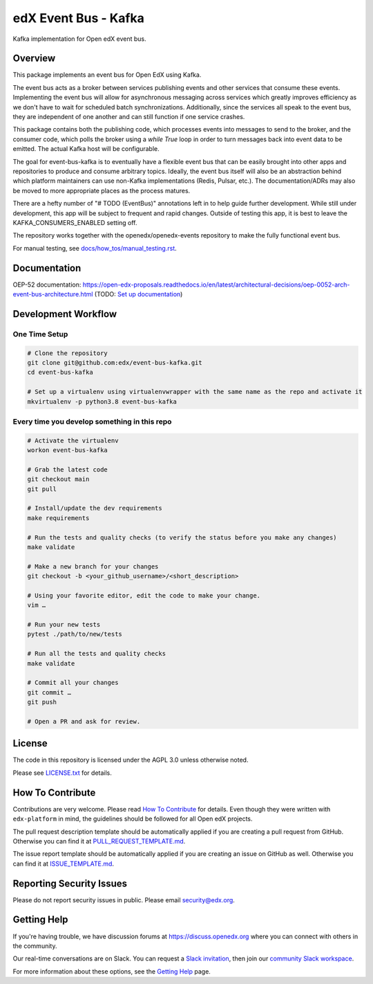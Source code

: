 edX Event Bus - Kafka
=====================

Kafka implementation for Open edX event bus.

|pypi-badge| |ci-badge| |codecov-badge| |doc-badge| |pyversions-badge|
|license-badge|

Overview
--------
This package implements an event bus for Open EdX using Kafka.

The event bus acts as a broker between services publishing events and other services that consume these events.
Implementing the event bus will allow for asynchronous messaging across services which greatly improves efficiency as we don't have to wait for scheduled batch synchronizations.
Additionally, since the services all speak to the event bus, they are independent of one another and can still function if one service crashes.

This package contains both the publishing code, which processes events into messages to send to the broker, and the consumer code,
which polls the broker using a `while True` loop in order to turn messages back into event data to be emitted.
The actual Kafka host will be configurable.

The goal for event-bus-kafka is to eventually have a flexible event bus that can be easily brought into other apps and repositories to produce and consume arbitrary topics.
Ideally, the event bus itself will also be an abstraction behind which platform maintainers can use non-Kafka implementations (Redis, Pulsar, etc.).
The documentation/ADRs may also be moved to more appropriate places as the process matures.

There are a hefty number of "# TODO (EventBus)" annotations left in to help guide further development.
While still under development, this app will be subject to frequent and rapid changes.
Outside of testing this app, it is best to leave the KAFKA_CONSUMERS_ENABLED setting off.

The repository works together with the openedx/openedx-events repository to make the fully functional event bus.

For manual testing, see `<docs/how_tos/manual_testing.rst>`__.

Documentation
-------------

OEP-52 documentation: https://open-edx-proposals.readthedocs.io/en/latest/architectural-decisions/oep-0052-arch-event-bus-architecture.html
(TODO: `Set up documentation <https://openedx.atlassian.net/wiki/spaces/DOC/pages/21627535/Publish+Documentation+on+Read+the+Docs>`_)

Development Workflow
--------------------

One Time Setup
~~~~~~~~~~~~~~
.. code-block::

  # Clone the repository
  git clone git@github.com:edx/event-bus-kafka.git
  cd event-bus-kafka

  # Set up a virtualenv using virtualenvwrapper with the same name as the repo and activate it
  mkvirtualenv -p python3.8 event-bus-kafka


Every time you develop something in this repo
~~~~~~~~~~~~~~~~~~~~~~~~~~~~~~~~~~~~~~~~~~~~~
.. code-block::

  # Activate the virtualenv
  workon event-bus-kafka

  # Grab the latest code
  git checkout main
  git pull

  # Install/update the dev requirements
  make requirements

  # Run the tests and quality checks (to verify the status before you make any changes)
  make validate

  # Make a new branch for your changes
  git checkout -b <your_github_username>/<short_description>

  # Using your favorite editor, edit the code to make your change.
  vim …

  # Run your new tests
  pytest ./path/to/new/tests

  # Run all the tests and quality checks
  make validate

  # Commit all your changes
  git commit …
  git push

  # Open a PR and ask for review.

License
-------

The code in this repository is licensed under the AGPL 3.0 unless
otherwise noted.

Please see `LICENSE.txt <LICENSE.txt>`_ for details.

How To Contribute
-----------------

Contributions are very welcome.
Please read `How To Contribute <https://github.com/edx/edx-platform/blob/master/CONTRIBUTING.rst>`_ for details.
Even though they were written with ``edx-platform`` in mind, the guidelines
should be followed for all Open edX projects.

The pull request description template should be automatically applied if you are creating a pull request from GitHub. Otherwise you
can find it at `PULL_REQUEST_TEMPLATE.md <.github/PULL_REQUEST_TEMPLATE.md>`_.

The issue report template should be automatically applied if you are creating an issue on GitHub as well. Otherwise you
can find it at `ISSUE_TEMPLATE.md <.github/ISSUE_TEMPLATE.md>`_.

Reporting Security Issues
-------------------------

Please do not report security issues in public. Please email security@edx.org.

Getting Help
------------

If you're having trouble, we have discussion forums at https://discuss.openedx.org where you can connect with others in the community.

Our real-time conversations are on Slack. You can request a `Slack invitation`_, then join our `community Slack workspace`_.

For more information about these options, see the `Getting Help`_ page.

.. _Slack invitation: https://openedx-slack-invite.herokuapp.com/
.. _community Slack workspace: https://openedx.slack.com/
.. _Getting Help: https://openedx.org/getting-help

.. |pypi-badge| image:: https://img.shields.io/pypi/v/event-bus-kafka.svg
    :target: https://pypi.python.org/pypi/event-bus-kafka/
    :alt: PyPI

.. |ci-badge| image:: https://github.com/edx/event-bus-kafka/workflows/Python%20CI/badge.svg?branch=main
    :target: https://github.com/edx/event-bus-kafka/actions
    :alt: CI

.. |codecov-badge| image:: https://codecov.io/github/edx/event-bus-kafka/coverage.svg?branch=main
    :target: https://codecov.io/github/edx/event-bus-kafka?branch=main
    :alt: Codecov

.. |doc-badge| image:: https://readthedocs.org/projects/event-bus-kafka/badge/?version=latest
    :target: https://event-bus-kafka.readthedocs.io/en/latest/
    :alt: Documentation

.. |pyversions-badge| image:: https://img.shields.io/pypi/pyversions/event-bus-kafka.svg
    :target: https://pypi.python.org/pypi/event-bus-kafka/
    :alt: Supported Python versions

.. |license-badge| image:: https://img.shields.io/github/license/edx/event-bus-kafka.svg
    :target: https://github.com/edx/event-bus-kafka/blob/main/LICENSE.txt
    :alt: License

